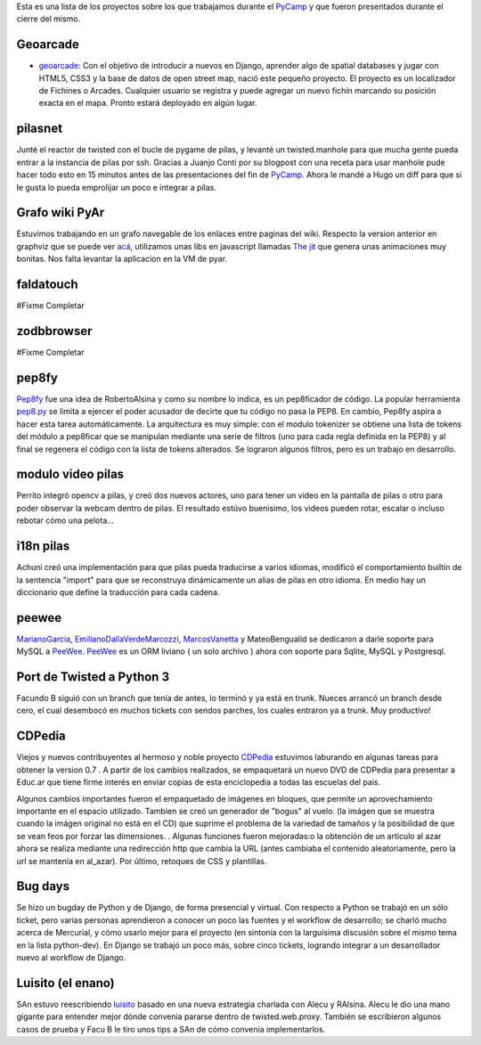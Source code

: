 .. title: PyCamp 2011: Proyectos en los que laburamos


Esta es una lista de los proyectos sobre los que trabajamos durante el PyCamp_ y que fueron presentados durante el cierre del mismo.

Geoarcade
---------

* geoarcade_: Con el objetivo de introducir a nuevos en Django, aprender algo de spatial databases y jugar con HTML5, CSS3 y la base de datos de open street map, nació este pequeño proyecto. El proyecto es un localizador de Fichines o Arcades. Cualquier usuario se registra y puede agregar un nuevo fichín marcando su posición exacta en el mapa. Pronto estará deployado en algún lugar.

pilasnet
--------

Junté el reactor de twisted con el bucle de pygame de pilas, y levanté un twisted.manhole para que mucha gente pueda entrar a la instancia de pilas por ssh. Gracias a Juanjo Conti por su blogpost con una receta para usar manhole pude hacer todo esto en 15 minutos antes de las presentaciones del fin de PyCamp_. Ahora le mandé a Hugo un diff para que si le gusta lo pueda emprolijar un poco e integrar a pilas.

Grafo wiki PyAr
---------------

Estuvimos trabajando en un grafo navegable de los enlaces entre paginas del wiki. Respecto  la version anterior en graphviz que se puede ver `acá`_, utilizamos unas libs en javascript llamadas `The jit`_ que genera unas animaciones muy bonitas. Nos falta levantar la aplicacion en la VM de pyar.

faldatouch
----------

#Fixme Completar

zodbbrowser
-----------

#Fixme Completar

pep8fy
------

Pep8fy_ fue una idea de RobertoAlsina y como su nombre lo indica, es un pep8ficador de código. La popular herramienta `pep8.py`_ se limita a ejercer el poder acusador de decirte que tu código no pasa la PEP8. En cambio, Pep8fy aspira a hacer esta tarea automáticamente.  La arquitectura es muy simple: con el modulo tokenizer se obtiene una lista de tokens del módulo a pep8ficar que se manipulan mediante una serie de filtros (uno para cada regla definida en la PEP8) y al final se regenera el código con la lista de tokens alterados.  Se lograron algunos filtros, pero es un trabajo en desarrollo.

modulo video pilas
------------------

Perrito integró opencv a pilas, y creó dos nuevos actores, uno para tener un video en la pantalla de pilas o otro para poder observar la webcam dentro de pilas. El resultado estúvo buenisimo, los videos pueden rotar, escalar o incluso rebotar cómo una pelota...

i18n pilas
----------

Achuni creó una implementación para que pilas pueda traducirse a varios idiomas, modificó el comportamiento builtin de la sentencia "import" para que se reconstruya dinámicamente un alias de pilas en otro idioma. En medio hay un diccionario que define la traducción para cada cadena.

peewee
------

MarianoGarcia_, EmilianoDallaVerdeMarcozzi_, MarcosVanetta_ y MateoBengualid se dedicaron a darle soporte para MySQL a  PeeWee_. PeeWee_ es un ORM liviano ( un solo archivo ) ahora con soporte para Sqlite, MySQL y Postgresql.

Port de Twisted a Python 3
--------------------------

Facundo B siguió con un branch que tenía de antes, lo terminó y ya está en trunk. Nueces arrancó un branch desde cero, el cual desembocó en muchos tickets con sendos parches, los cuales entraron ya a trunk. Muy productivo!

CDPedia
-------

Viejos y nuevos contribuyentes al hermoso y noble proyecto CDPedia_ estuvimos laburando en algunas tareas para obtener la version 0.7 . A partir de los cambios realizados, se empaquetará un nuevo DVD de CDPedia para presentar a Educ.ar que tiene firme interés en enviar copias de esta enciclopedia a todas las escuelas del pais.

Algunos cambios importantes fueron el empaquetado de imágenes en bloques, que permite un aprovechamiento importante en el espacio utilizado. Tambien se creó un generador de "bogus" al vuelo. (la imágen que se muestra cuando la imágen original no está en el CD) que suprime el problema de la variedad de tamaños y la posibilidad de que se vean feos por forzar las dimensiones. . Algunas funciones fueron mejoradas:o la obtención de un artículo al azar ahora se realiza mediante una redirección http que cambia la URL (antes cambiaba el contenido aleatoriamente, pero la url se mantenia en \al_azar). Por último, retoques de CSS y plantillas.

Bug days
--------

Se hizo un bugday de Python y de Django, de forma presencial y virtual. Con respecto a Python se trabajó en un sólo ticket, pero varias personas aprendieron a conocer un poco las fuentes y el workflow de desarrollo; se charló mucho acerca de Mercurial, y cómo usarlo mejor para el proyecto (en sintonía con la larguísima discusión sobre el mismo tema en la lista python-dev). En Django se trabajó un poco más, sobre cinco tickets, logrando integrar a un desarrollador nuevo al workflow de Django.

Luisito (el enano)
------------------

SAn estuvo reescribiendo luisito_ basado en una nueva estrategia charlada con Alecu y RAlsina. Alecu le dio una mano gigante para entender mejor dónde convenia pararse dentro de twisted.web.proxy. También se escribieron algunos casos de prueba y Facu B le tiro unos tips a SAn de cómo convenía implementarlos.

.. ############################################################################

.. _geoarcade: https://launchpad.net/geoarcade

.. _acá: http://python.org.ar/moin_static/pyar/grafo_5.svg

.. _The jit: http://thejit.org

.. _Pep8fy: https://bitbucket.org/edvm/pep8fy

.. _pep8.py: http://pypi.python.org/pypi/pep8

.. _PeeWee: https://github.com/coleifer/peewee

.. _CDPedia: http://code.google.com/p/cdpedia/

.. _luisito: http://bitbucket.org/san/luisito

.. _marianogarcia: /marianogarcia
.. _emilianodallaverdemarcozzi: /emilianodallaverdemarcozzi
.. _marcosvanetta: /marcosvanetta
.. _pycamp: /pycamp
